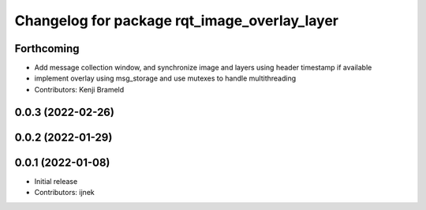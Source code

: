 ^^^^^^^^^^^^^^^^^^^^^^^^^^^^^^^^^^^^^^^^^^^^^
Changelog for package rqt_image_overlay_layer
^^^^^^^^^^^^^^^^^^^^^^^^^^^^^^^^^^^^^^^^^^^^^

Forthcoming
-----------
* Add message collection window, and synchronize image and layers using header timestamp if available
* implement overlay using msg_storage and use mutexes to handle multithreading
* Contributors: Kenji Brameld

0.0.3 (2022-02-26)
------------------

0.0.2 (2022-01-29)
------------------

0.0.1 (2022-01-08)
------------------
* Initial release
* Contributors: ijnek
